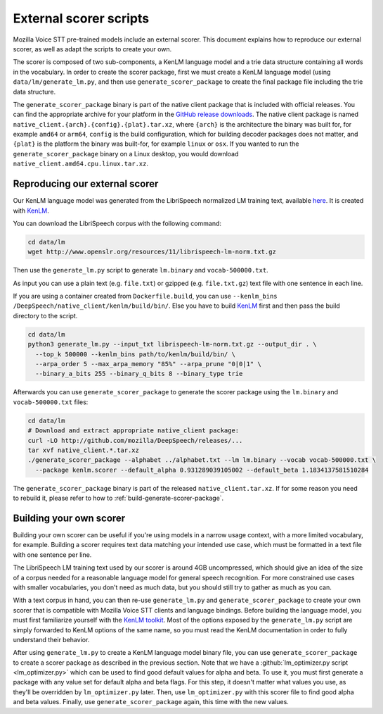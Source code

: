 .. _scorer-scripts:

External scorer scripts
=======================

Mozilla Voice STT pre-trained models include an external scorer. This document explains how to reproduce our external scorer, as well as adapt the scripts to create your own.

The scorer is composed of two sub-components, a KenLM language model and a trie data structure containing all words in the vocabulary. In order to create the scorer package, first we must create a KenLM language model (using ``data/lm/generate_lm.py``, and then use ``generate_scorer_package`` to create the final package file including the trie data structure.

The ``generate_scorer_package`` binary is part of the native client package that is included with official releases. You can find the appropriate archive for your platform in the `GitHub release downloads <https://github.com/mozilla/DeepSpeech/releases/latest>`_. The native client package is named ``native_client.{arch}.{config}.{plat}.tar.xz``, where ``{arch}`` is the architecture the binary was built for, for example ``amd64`` or ``arm64``, ``config`` is the build configuration, which for building decoder packages does not matter, and ``{plat}`` is the platform the binary was built-for, for example ``linux`` or ``osx``. If you wanted to run the ``generate_scorer_package`` binary on a Linux desktop, you would download ``native_client.amd64.cpu.linux.tar.xz``.

Reproducing our external scorer
-------------------------------

Our KenLM language model was generated from the LibriSpeech normalized LM training text, available `here <http://www.openslr.org/11>`_.
It is created with `KenLM <https://github.com/kpu/kenlm>`_.

You can download the LibriSpeech corpus with the following command:

.. code-block:: bash

    cd data/lm
    wget http://www.openslr.org/resources/11/librispeech-lm-norm.txt.gz

Then use the ``generate_lm.py`` script to generate ``lm.binary`` and ``vocab-500000.txt``.

As input you can use a plain text (e.g. ``file.txt``) or gzipped (e.g. ``file.txt.gz``) text file with one sentence in each line.

If you are using a container created from ``Dockerfile.build``, you can use ``--kenlm_bins /DeepSpeech/native_client/kenlm/build/bin/``.
Else you have to build `KenLM <https://github.com/kpu/kenlm>`_ first and then pass the build directory to the script.

.. code-block:: bash

    cd data/lm
    python3 generate_lm.py --input_txt librispeech-lm-norm.txt.gz --output_dir . \
      --top_k 500000 --kenlm_bins path/to/kenlm/build/bin/ \
      --arpa_order 5 --max_arpa_memory "85%" --arpa_prune "0|0|1" \
      --binary_a_bits 255 --binary_q_bits 8 --binary_type trie


Afterwards you can use ``generate_scorer_package`` to generate the scorer package using the ``lm.binary`` and ``vocab-500000.txt`` files:

.. code-block:: bash

    cd data/lm
    # Download and extract appropriate native_client package:
    curl -LO http://github.com/mozilla/DeepSpeech/releases/...
    tar xvf native_client.*.tar.xz
    ./generate_scorer_package --alphabet ../alphabet.txt --lm lm.binary --vocab vocab-500000.txt \
      --package kenlm.scorer --default_alpha 0.931289039105002 --default_beta 1.1834137581510284

The ``generate_scorer_package`` binary is part of the released ``native_client.tar.xz``. If for some reason you need to rebuild it,
please refer to how to :ref:`build-generate-scorer-package`.

Building your own scorer
------------------------

Building your own scorer can be useful if you're using models in a narrow usage context, with a more limited vocabulary, for example. Building a scorer requires text data matching your intended use case, which must be formatted in a text file with one sentence per line.

The LibriSpeech LM training text used by our scorer is around 4GB uncompressed, which should give an idea of the size of a corpus needed for a reasonable language model for general speech recognition. For more constrained use cases with smaller vocabularies, you don't need as much data, but you should still try to gather as much as you can.

With a text corpus in hand, you can then re-use ``generate_lm.py`` and ``generate_scorer_package`` to create your own scorer that is compatible with Mozilla Voice STT clients and language bindings. Before building the language model, you must first familiarize yourself with the `KenLM toolkit <https://kheafield.com/code/kenlm/>`_. Most of the options exposed by the ``generate_lm.py`` script are simply forwarded to KenLM options of the same name, so you must read the KenLM documentation in order to fully understand their behavior.

After using ``generate_lm.py`` to create a KenLM language model binary file, you can use ``generate_scorer_package`` to create a scorer package as described in the previous section. Note that we have a :github:`lm_optimizer.py script <lm_optimizer.py>` which can be used to find good default values for alpha and beta. To use it, you must first generate a package with any value set for default alpha and beta flags. For this step, it doesn't matter what values you use, as they'll be overridden by ``lm_optimizer.py`` later. Then, use ``lm_optimizer.py`` with this scorer file to find good alpha and beta values. Finally, use ``generate_scorer_package`` again, this time with the new values.
